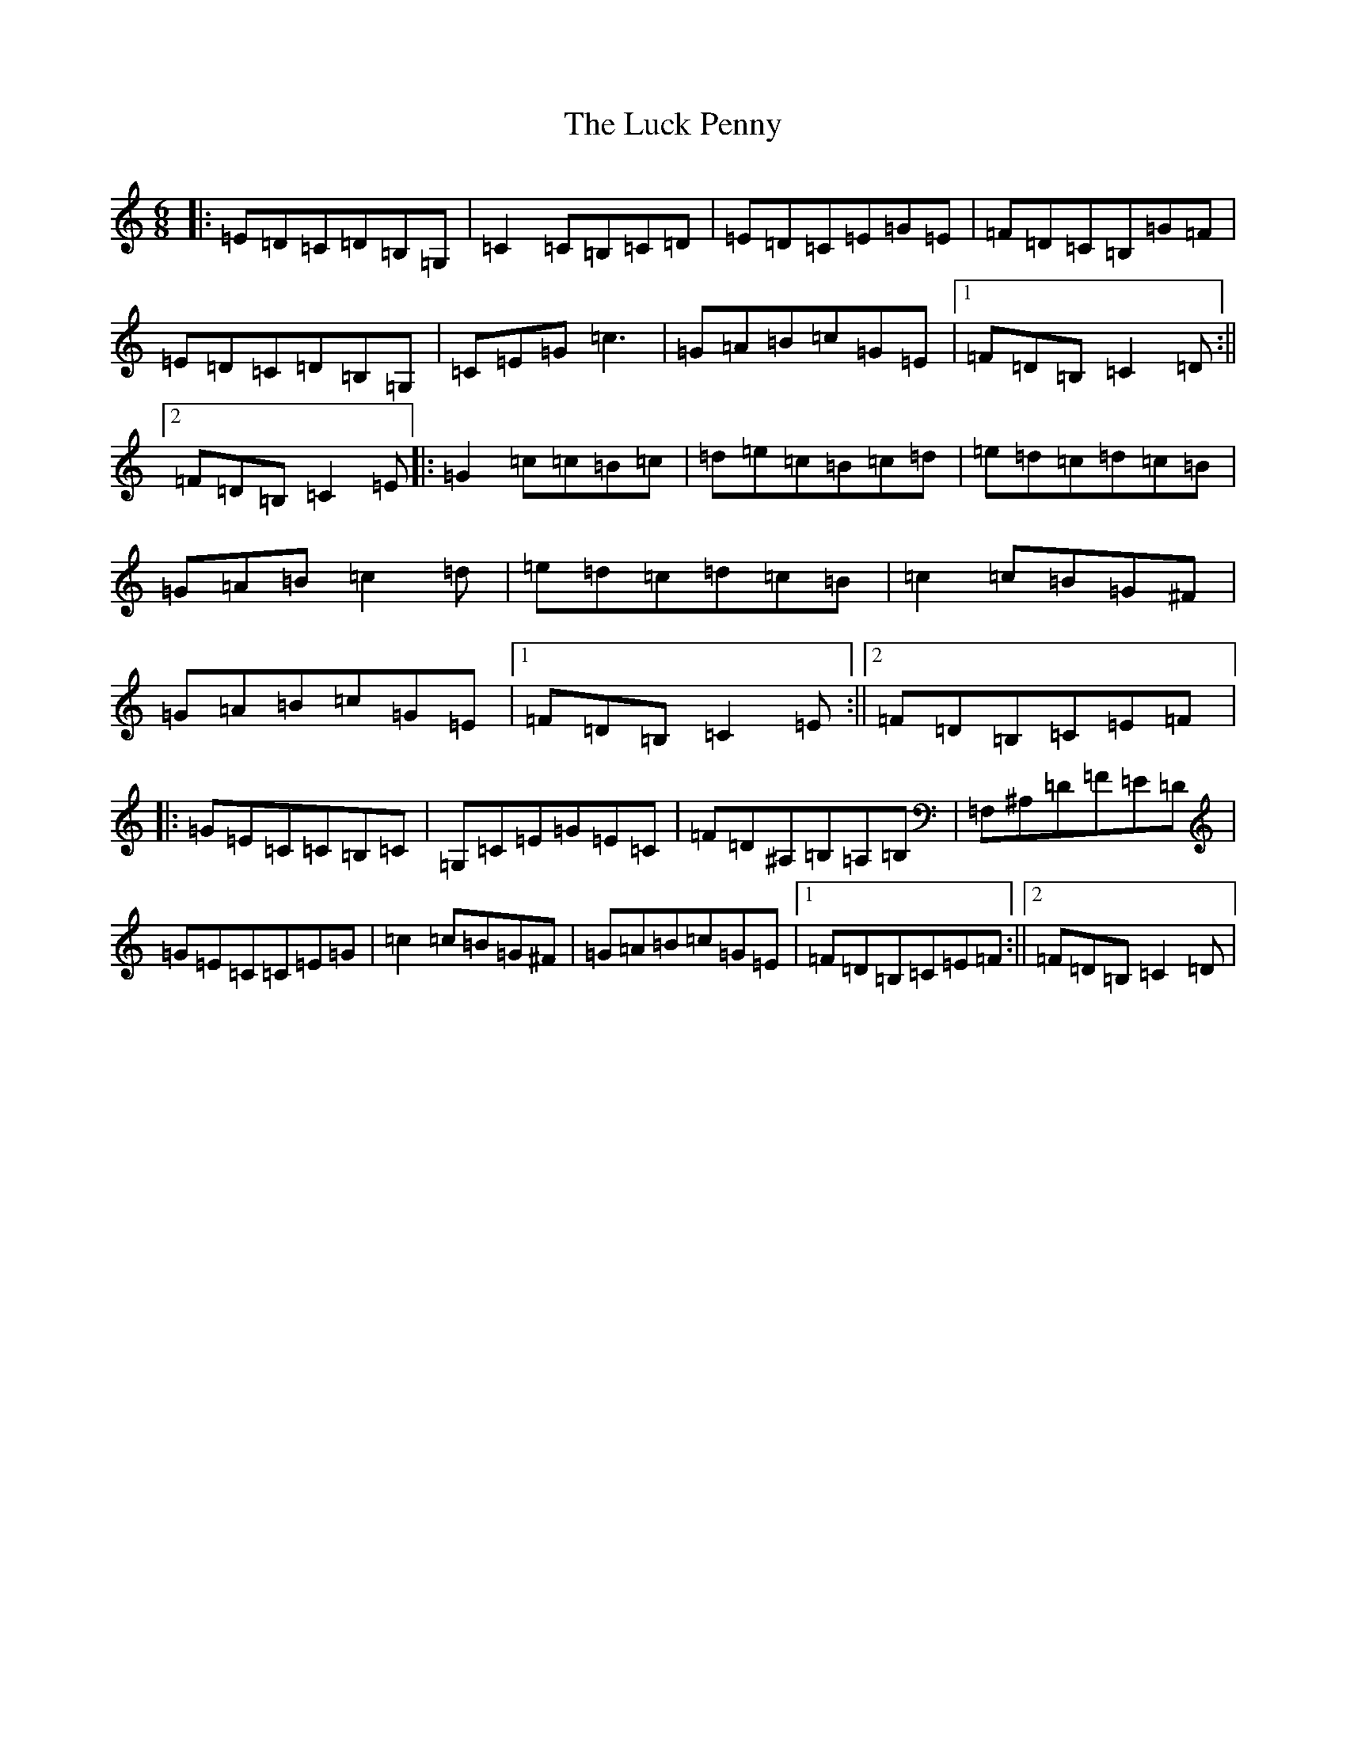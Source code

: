 X: 12895
T: Luck Penny, The
S: https://thesession.org/tunes/1334#setting1334
Z: G Major
R: jig
M: 6/8
L: 1/8
K: C Major
|:=E=D=C=D=B,=G,|=C2=C=B,=C=D|=E=D=C=E=G=E|=F=D=C=B,=G=F|=E=D=C=D=B,=G,|=C=E=G=c3|=G=A=B=c=G=E|1=F=D=B,=C2=D:||2=F=D=B,=C2=E|:=G2=c=c=B=c|=d=e=c=B=c=d|=e=d=c=d=c=B|=G=A=B=c2=d|=e=d=c=d=c=B|=c2=c=B=G^F|=G=A=B=c=G=E|1=F=D=B,=C2=E:||2=F=D=B,=C=E=F|:=G=E=C=C=B,=C|=G,=C=E=G=E=C|=F=D^A,=B,=A,=B,|=F,^A,=D=F=E=D|=G=E=C=C=E=G|=c2=c=B=G^F|=G=A=B=c=G=E|1=F=D=B,=C=E=F:||2=F=D=B,=C2=D|